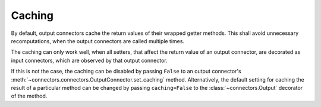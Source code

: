 .. _caching:

Caching
=======

By default, output connectors cache the return values of their wrapped getter methods.
This shall avoid unnecessary recomputations, when the output connectors are called multiple times.

The caching can only work well, when all setters, that affect the return value of an output connector, are decorated as input connectors, which are observed by that output connector.

If this is not the case, the caching can be disabled by passing ``False`` to an output connector's :meth:`~connectors.connectors.OutputConnector.set_caching` method.
Alternatively, the default setting for caching the result of a particular method can be changed by passing ``caching=False`` to the :class:`~connectors.Output` decorator of the method.
